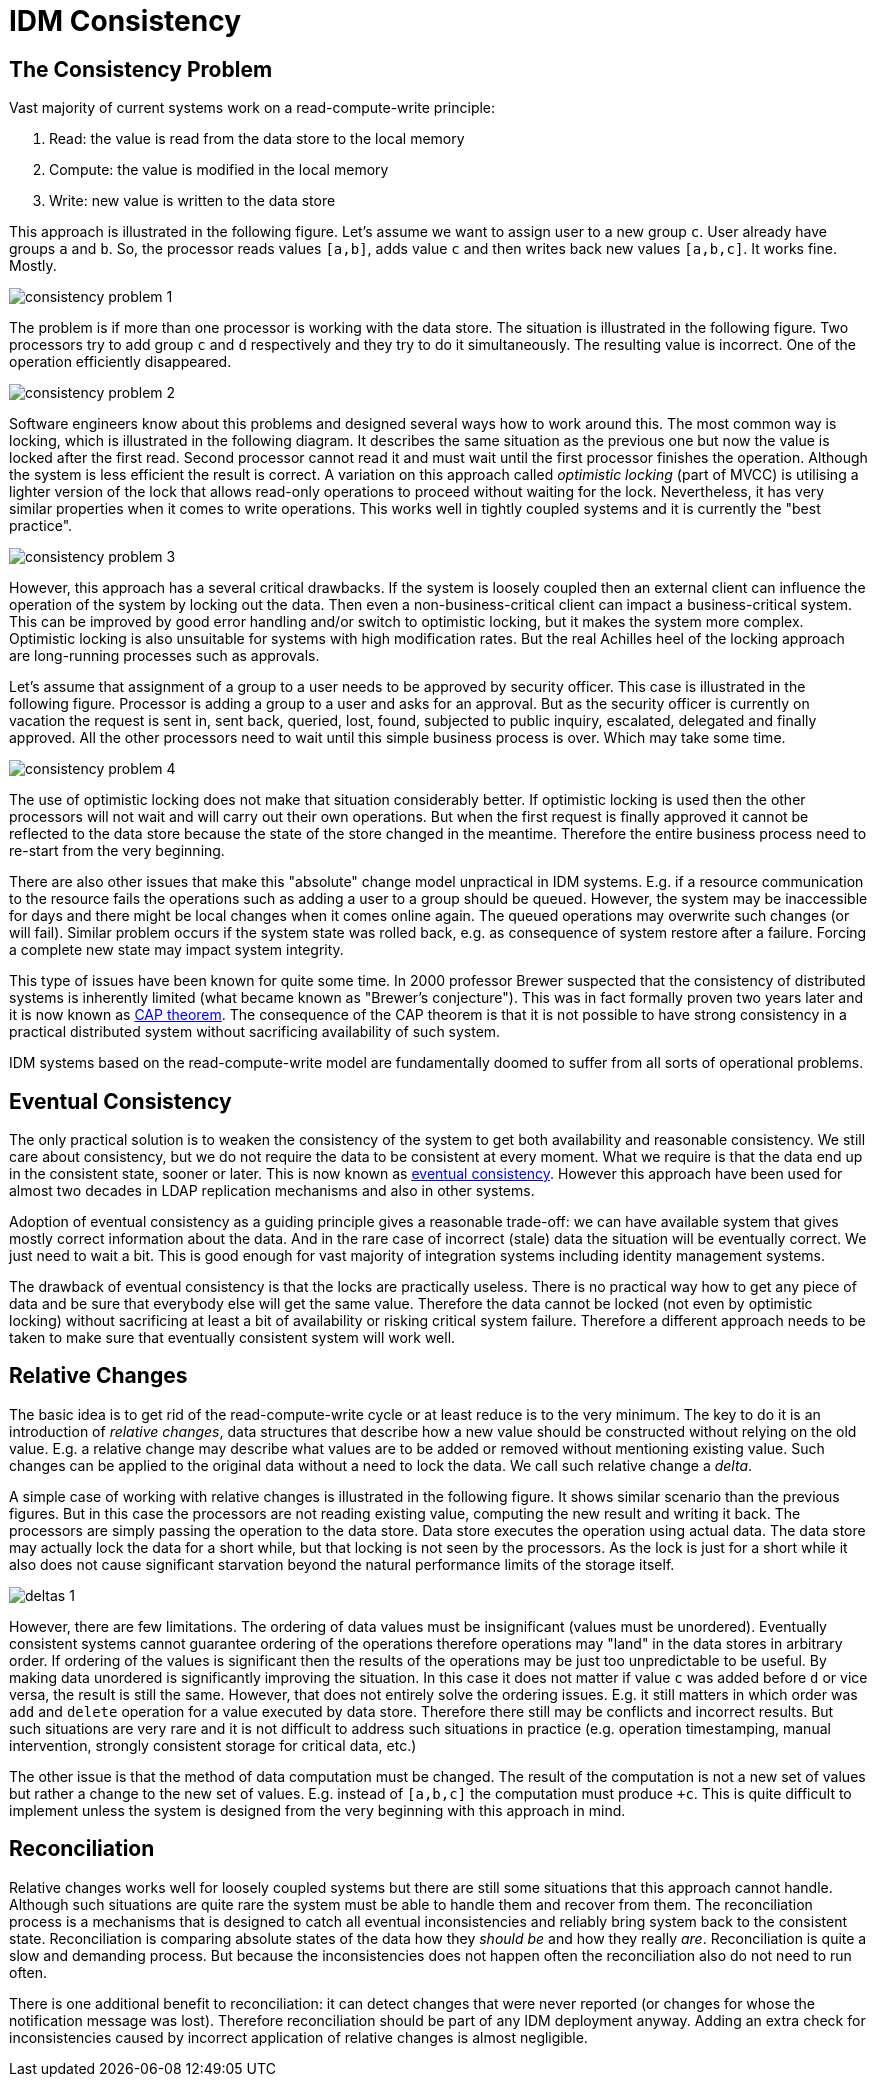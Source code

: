 = IDM Consistency


== The Consistency Problem

Vast majority of current systems work on a read-compute-write principle:

. Read: the value is read from the data store to the local memory

. Compute: the value is modified in the local memory

. Write: new value is written to the data store

This approach is illustrated in the following figure.
Let's assume we want to assign user to a new group `c`. User already have groups `a` and `b`. So, the processor reads values `[a,b]`, adds value `c` and then writes back new values `[a,b,c]`. It works fine.
Mostly.

image:consistency-problem-1.png[]

The problem is if more than one processor is working with the data store.
The situation is illustrated in the following figure.
Two processors try to add group `c` and `d` respectively and they try to do it simultaneously.
The resulting value is incorrect.
One of the operation efficiently disappeared.

image:consistency-problem-2.png[]

Software engineers know about this problems and designed several ways how to work around this.
The most common way is locking, which is illustrated in the following diagram.
It describes the same situation as the previous one but now the value is locked after the first read.
Second processor cannot read it and must wait until the first processor finishes the operation.
Although the system is less efficient the result is correct.
A variation on this approach called _optimistic locking_ (part of MVCC) is utilising a lighter version of the lock that allows read-only operations to proceed without waiting for the lock.
Nevertheless, it has very similar properties when it comes to write operations.
This works well in tightly coupled systems and it is currently the "best practice".

image:consistency-problem-3.png[]

However, this approach has a several critical drawbacks.
If the system is loosely coupled then an external client can influence the operation of the system by locking out the data.
Then even a non-business-critical client can impact a business-critical system.
This can be improved by good error handling and/or switch to optimistic locking, but it makes the system more complex.
Optimistic locking is also unsuitable for systems with high modification rates.
But the real Achilles heel of the locking approach are long-running processes such as approvals.

Let's assume that assignment of a group to a user needs to be approved by security officer.
This case is illustrated in the following figure.
Processor is adding a group to a user and asks for an approval.
But as the security officer is currently on vacation the request is sent in, sent back, queried, lost, found, subjected to public inquiry, escalated, delegated and finally approved.
All the other processors need to wait until this simple business process is over.
Which may take some time.

image:consistency-problem-4.png[]

The use of optimistic locking does not make that situation considerably better.
If optimistic locking is used then the other processors will not wait and will carry out their own operations.
But when the first request is finally approved it cannot be reflected to the data store because the state of the store changed in the meantime.
Therefore the entire business process need to re-start from the very beginning.

There are also other issues that make this "absolute" change model unpractical in IDM systems.
E.g. if a resource communication to the resource fails the operations such as adding a user to a group should be queued.
However, the system may be inaccessible for days and there might be local changes when it comes online again.
The queued operations may overwrite such changes (or will fail).
Similar problem occurs if the system state was rolled back, e.g. as consequence of system restore after a failure.
Forcing a complete new state may impact system integrity.

This type of issues have been known for quite some time.
In 2000 professor Brewer suspected that the consistency of distributed systems is inherently limited (what became known as "Brewer's conjecture").
This was in fact formally proven two years later and it is now known as link:https://en.wikipedia.org/wiki/CAP_theorem[CAP theorem].
The consequence of the CAP theorem is that it is not possible to have strong consistency in a practical distributed system without sacrificing availability of such system.

IDM systems based on the read-compute-write model are fundamentally doomed to suffer from all sorts of operational problems.


== Eventual Consistency

The only practical solution is to weaken the consistency of the system to get both availability and reasonable consistency.
We still care about consistency, but we do not require the data to be consistent at every moment.
What we require is that the data end up in the consistent state, sooner or later.
This is now known as link:http://en.wikipedia.org/wiki/Eventual_consistency[eventual consistency]. However this approach have been used for almost two decades in LDAP replication mechanisms and also in other systems.

Adoption of eventual consistency as a guiding principle gives a reasonable trade-off: we can have available system that gives mostly correct information about the data.
And in the rare case of incorrect (stale) data the situation will be eventually correct.
We just need to wait a bit.
This is good enough for vast majority of integration systems including identity management systems.

The drawback of eventual consistency is that the locks are practically useless.
There is no practical way how to get any piece of data and be sure that everybody else will get the same value.
Therefore the data cannot be locked (not even by optimistic locking) without sacrificing at least a bit of availability or risking critical system failure.
Therefore a different approach needs to be taken to make sure that eventually consistent system will work well.


== Relative Changes

The basic idea is to get rid of the read-compute-write cycle or at least reduce is to the very minimum.
The key to do it is an introduction of _relative changes_, data structures that describe how a new value should be constructed without relying on the old value.
E.g. a relative change may describe what values are to be added or removed without mentioning existing value.
Such changes can be applied to the original data without a need to lock the data.
We call such relative change a _delta_.

A simple case of working with relative changes is illustrated in the following figure.
It shows similar scenario than the previous figures.
But in this case the processors are not reading existing value, computing the new result and writing it back.
The processors are simply passing the operation to the data store.
Data store executes the operation using actual data.
The data store may actually lock the data for a short while, but that locking is not seen by the processors.
As the lock is just for a short while it also does not cause significant starvation beyond the natural performance limits of the storage itself.

image:deltas-1.png[]

However, there are few limitations.
The ordering of data values must be insignificant (values must be unordered).
Eventually consistent systems cannot guarantee ordering of the operations therefore operations may "land" in the data stores in arbitrary order.
If ordering of the values is significant then the results of the operations may be just too unpredictable to be useful.
By making data unordered is significantly improving the situation.
In this case it does not matter if value `c` was added before `d` or vice versa, the result is still the same.
However, that does not entirely solve the ordering issues.
E.g. it still matters in which order was `add` and `delete` operation for a value executed by data store.
Therefore there still may be conflicts and incorrect results.
But such situations are very rare and it is not difficult to address such situations in practice (e.g. operation timestamping, manual intervention, strongly consistent storage for critical data, etc.)

The other issue is that the method of data computation must be changed.
The result of the computation is not a new set of values but rather a change to the new set of values.
E.g. instead of `[a,b,c]` the computation must produce `+c`. This is quite difficult to implement unless the system is designed from the very beginning with this approach in mind.


== Reconciliation

Relative changes works well for loosely coupled systems but there are still some situations that this approach cannot handle.
Although such situations are quite rare the system must be able to handle them and recover from them.
The reconciliation process is a mechanisms that is designed to catch all eventual inconsistencies and reliably bring system back to the consistent state.
Reconciliation is comparing absolute states of the data how they _should be_ and how they really _are_. Reconciliation is quite a slow and demanding process.
But because the inconsistencies does not happen often the reconciliation also do not need to run often.

There is one additional benefit to reconciliation: it can detect changes that were never reported (or changes for whose the notification message was lost).
Therefore reconciliation should be part of any IDM deployment anyway.
Adding an extra check for inconsistencies caused by incorrect application of relative changes is almost negligible.


